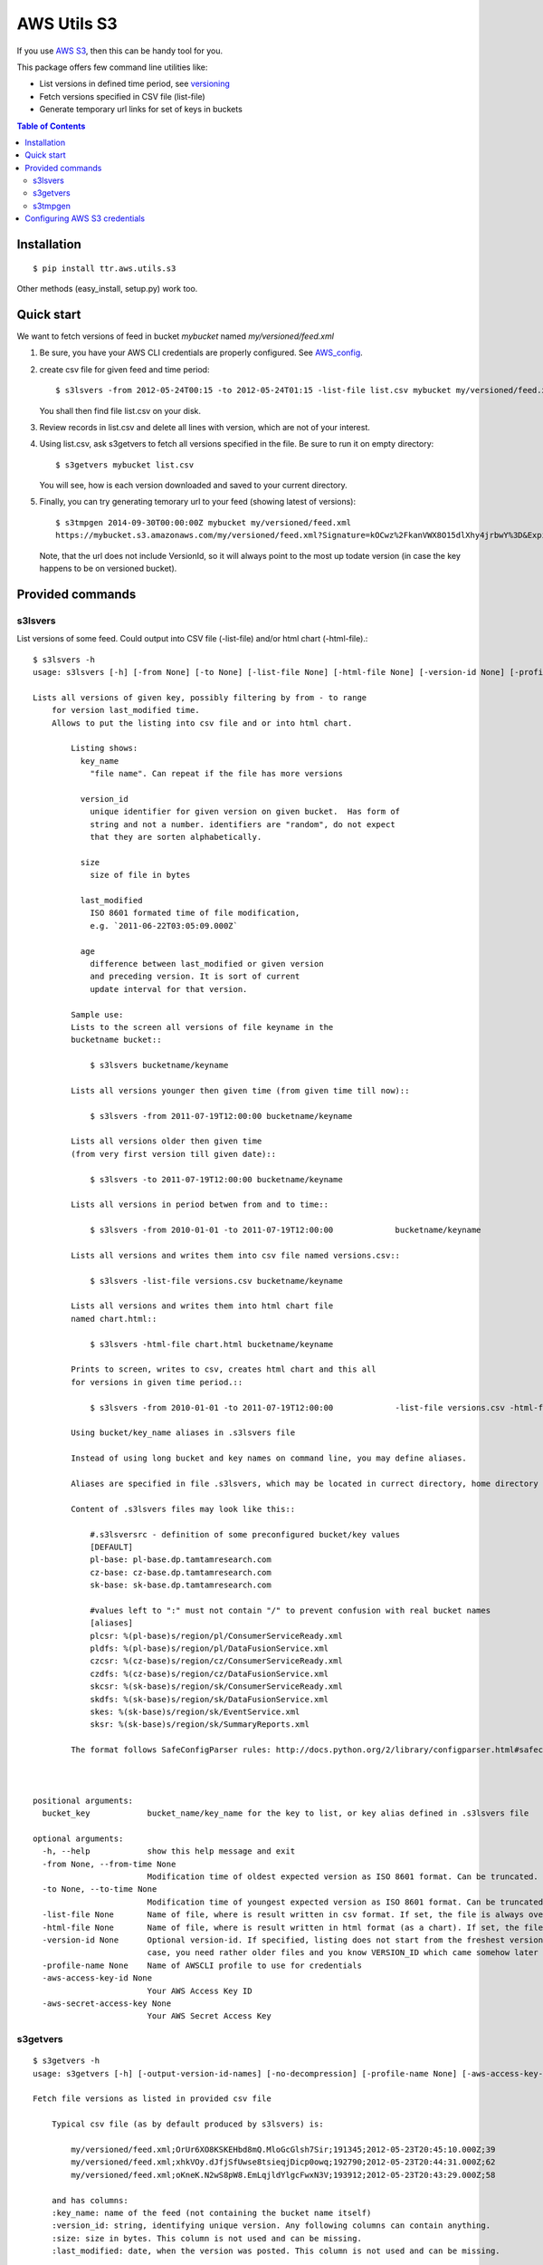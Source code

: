 ============
AWS Utils S3
============

If you use AWS_ S3_, then this can be handy tool for you.

This package offers few command line utilities like:

* List versions in defined time period, see versioning_
* Fetch versions specified in CSV file (list-file)
* Generate temporary url links for set of keys in buckets

.. contents:: Table of Contents

Installation
============

::

  $ pip install ttr.aws.utils.s3

Other methods (easy_install, setup.py) work too.

Quick start
===========
We want to fetch versions of feed in bucket `mybucket` named `my/versioned/feed.xml`

1. Be sure, you have your AWS CLI credentials are properly configured. See AWS_config_.

2. create csv file for given feed and time period::

    $ s3lsvers -from 2012-05-24T00:15 -to 2012-05-24T01:15 -list-file list.csv mybucket my/versioned/feed.xml

   You shall then find file list.csv on your disk.    

3. Review records in list.csv and delete all lines with version, which are not of your interest.

4. Using list.csv, ask s3getvers to fetch all versions specified in the file. Be sure to run it on empty directory::

    $ s3getvers mybucket list.csv

   You will see, how is each version downloaded and saved to your current directory.

5. Finally, you can try generating temorary url to your feed (showing latest of versions)::

    $ s3tmpgen 2014-09-30T00:00:00Z mybucket my/versioned/feed.xml
    https://mybucket.s3.amazonaws.com/my/versioned/feed.xml?Signature=kOCwz%2FkanVWX8O15dlXhy4jrbwY%3D&Expires=1412031600&AWSAccessKeyId=AKIAxyzxyzxyzEQA

   Note, that the url does not include VersionId, so it will always point to the most up todate version (in case the key happens to be on versioned bucket).

Provided commands
=================

s3lsvers
--------
List versions of some feed. Could output into CSV file (-list-file) and/or html chart (-html-file).::

    $ s3lsvers -h
    usage: s3lsvers [-h] [-from None] [-to None] [-list-file None] [-html-file None] [-version-id None] [-profile-name None] [-aws-access-key-id None] [-aws-secret-access-key None] bucket_key

    Lists all versions of given key, possibly filtering by from - to range
        for version last_modified time.
        Allows to put the listing into csv file and or into html chart.

            Listing shows:
              key_name
                "file name". Can repeat if the file has more versions

              version_id
                unique identifier for given version on given bucket.  Has form of
                string and not a number. identifiers are "random", do not expect
                that they are sorten alphabetically.

              size
                size of file in bytes

              last_modified
                ISO 8601 formated time of file modification,
                e.g. `2011-06-22T03:05:09.000Z`

              age
                difference between last_modified or given version
                and preceding version. It is sort of current
                update interval for that version.

            Sample use:
            Lists to the screen all versions of file keyname in the
            bucketname bucket::

                $ s3lsvers bucketname/keyname

            Lists all versions younger then given time (from given time till now)::

                $ s3lsvers -from 2011-07-19T12:00:00 bucketname/keyname

            Lists all versions older then given time
            (from very first version till given date)::

                $ s3lsvers -to 2011-07-19T12:00:00 bucketname/keyname

            Lists all versions in period betwen from and to time::

                $ s3lsvers -from 2010-01-01 -to 2011-07-19T12:00:00             bucketname/keyname

            Lists all versions and writes them into csv file named versions.csv::

                $ s3lsvers -list-file versions.csv bucketname/keyname

            Lists all versions and writes them into html chart file
            named chart.html::

                $ s3lsvers -html-file chart.html bucketname/keyname

            Prints to screen, writes to csv, creates html chart and this all
            for versions in given time period.::

                $ s3lsvers -from 2010-01-01 -to 2011-07-19T12:00:00             -list-file versions.csv -html-file chart.html bucketname/keyname

            Using bucket/key_name aliases in .s3lsvers file

            Instead of using long bucket and key names on command line, you may define aliases.

            Aliases are specified in file .s3lsvers, which may be located in currect directory, home directory or /etc/s3lsvers"

            Content of .s3lsvers files may look like this::

                #.s3lsversrc - definition of some preconfigured bucket/key values
                [DEFAULT]
                pl-base: pl-base.dp.tamtamresearch.com
                cz-base: cz-base.dp.tamtamresearch.com
                sk-base: sk-base.dp.tamtamresearch.com

                #values left to ":" must not contain "/" to prevent confusion with real bucket names
                [aliases]
                plcsr: %(pl-base)s/region/pl/ConsumerServiceReady.xml
                pldfs: %(pl-base)s/region/pl/DataFusionService.xml
                czcsr: %(cz-base)s/region/cz/ConsumerServiceReady.xml
                czdfs: %(cz-base)s/region/cz/DataFusionService.xml
                skcsr: %(sk-base)s/region/sk/ConsumerServiceReady.xml
                skdfs: %(sk-base)s/region/sk/DataFusionService.xml
                skes: %(sk-base)s/region/sk/EventService.xml
                sksr: %(sk-base)s/region/sk/SummaryReports.xml

            The format follows SafeConfigParser rules: http://docs.python.org/2/library/configparser.html#safeconfigparser-objects



    positional arguments:
      bucket_key            bucket_name/key_name for the key to list, or key alias defined in .s3lsvers file

    optional arguments:
      -h, --help            show this help message and exit
      -from None, --from-time None
                            Modification time of oldest expected version as ISO 8601 format. Can be truncated. (default: goes to the oldest version)
      -to None, --to-time None
                            Modification time of youngest expected version as ISO 8601 format. Can be truncated. (default: goes to the latest version)
      -list-file None       Name of file, where is result written in csv format. If set, the file is always overwritten.
      -html-file None       Name of file, where is result written in html format (as a chart). If set, the file is always overwritten.
      -version-id None      Optional version-id. If specified, listing does not start from the freshest version, but starts searching from given VERSION_ID and continues searching older and older versions. This could speed up listng in
                            case, you need rather older files and you know VERSION_ID which came somehow later then is the time scope you are going to list.
      -profile-name None    Name of AWSCLI profile to use for credentials
      -aws-access-key-id None
                            Your AWS Access Key ID
      -aws-secret-access-key None
                            Your AWS Secret Access Key


s3getvers
---------
::

    $ s3getvers -h
    usage: s3getvers [-h] [-output-version-id-names] [-no-decompression] [-profile-name None] [-aws-access-key-id None] [-aws-secret-access-key None] bucket_name csv_version_file

    Fetch file versions as listed in provided csv file

        Typical csv file (as by default produced by s3lsvers) is:

            my/versioned/feed.xml;OrUr6XO8KSKEHbd8mQ.MloGcGlsh7Sir;191345;2012-05-23T20:45:10.000Z;39
            my/versioned/feed.xml;xhkVOy.dJfjSfUwse8tsieqjDicp0owq;192790;2012-05-23T20:44:31.000Z;62
            my/versioned/feed.xml;oKneK.N2wS8pW8.EmLqjldYlgcFwxN3V;193912;2012-05-23T20:43:29.000Z;58

        and has columns:
        :key_name: name of the feed (not containing the bucket name itself)
        :version_id: string, identifying unique version. Any following columns can contain anything.
        :size: size in bytes. This column is not used and can be missing.
        :last_modified: date, when the version was posted. This column is not used and can be missing.

        Typical use (assuming, above csv file is available under name verlist.csv)::

            $ s3getvers yourbucketname verlist.csv

        What will create following files in current directory:

        + my/versioned/feed.xml.2012-05-23T20_45_10.xml
        + my/versioned/feed.xml.2012-05-23T20_44_31.xml
        + my/versioned/feed.xml.2012-05-23T20_43_29.xml

        Even though these files are gzipped on server, they will be decompressed on local disk.



    positional arguments:
      bucket_name           bucket name (default: None)
      csv_version_file      name of CSV file with version_id

    optional arguments:
      -h, --help            show this help message and exit
      -output-version-id-names
                            Resulting file names shall use version_id to become distinguished (default is to use timestamp of file creation)
      -no-decompression     Keeps the files as they come, do not decompress, if they come compressed
      -profile-name None    Name of AWSCLI profile to use for credentials
      -aws-access-key-id None
                            Your AWS Access Key ID
      -aws-secret-access-key None
                            Your AWS Secret Access Key

s3tmpgen
--------


::

  $ s3tmpgen -h
  usage: s3tmpgen [-h] [-profile-name None] [-aws-access-key-id None] [-aws-secret-access-key None] [-validate-bucket] [-validate-key] [-http] expire_dt bucket_name [key_names [key_names ...]]

  Generate temporary url for accessing content of AWS S3 key.

      Temporary url includes expiration time, after which it rejects serving the
      content.

      Urls are printed one per line to stdout.

      For missing key names empty line is printed and error goes to stderr.

      If the bucket is versioned, tmp url will serve the latest version
      at the moment of request (version_id is not part of generated url).

      By default, bucket and key name existnence is not verified.

      Url is using https, unless `-http` is used.


  positional arguments:
    expire_dt             ISO formatted time of expiration, full seconds, 'Z' is obligatory, e.g. '2014-02-14T21:47:16Z'
    bucket_name           name of bucket
    key_names             key names to generate tmpurl for

  optional arguments:
    -h, --help            show this help message and exit
    -profile-name None    Name of AWSCLI profile to use for credentials
    -aws-access-key-id None
                          Your AWS Access Key ID
    -aws-secret-access-key None
                          Your AWS Secret Access Key
    -validate-bucket      Make sure, the bucket really exists
    -validate-key         Make sure, the key really exists
    -http                 Force the url to use http and not https


Configuring AWS S3 credentials
==============================

Configure the credentials as you would do for using AWS CLI.

If you configure profiles, you may use switch `-profile` when calling the commands.


.. _AWS: http://aws.amazon.com/
.. _S3: http://aws.amazon.com/s3/
.. _versioning: http://aws.amazon.com/about-aws/whats-new/2010/02/08/versioning-feature-for-amazon-s3-now-available/
.. _AWS_config: http://docs.aws.amazon.com/cli/latest/userguide/cli-chap-getting-started.html



